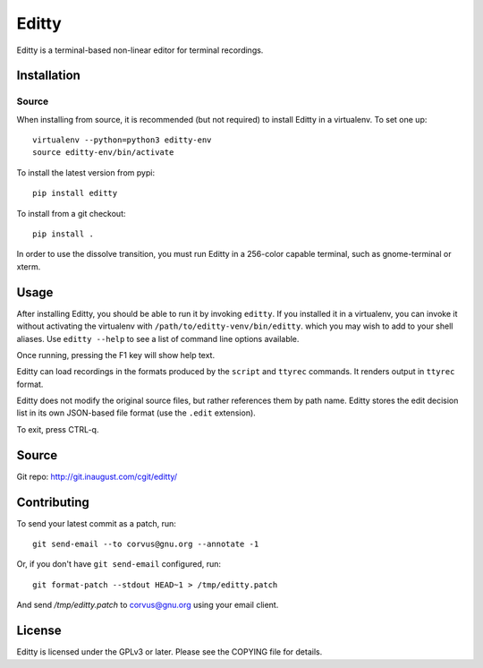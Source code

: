 Editty
======

Editty is a terminal-based non-linear editor for terminal recordings.

Installation
------------

Source
~~~~~~

When installing from source, it is recommended (but not required) to
install Editty in a virtualenv.  To set one up::

  virtualenv --python=python3 editty-env
  source editty-env/bin/activate

To install the latest version from pypi::

  pip install editty

To install from a git checkout::

  pip install .

In order to use the dissolve transition, you must run Editty in a
256-color capable terminal, such as gnome-terminal or xterm.

Usage
-----

After installing Editty, you should be able to run it by invoking
``editty``.  If you installed it in a virtualenv, you can invoke it
without activating the virtualenv with ``/path/to/editty-venv/bin/editty``.
which you may wish to add to your shell aliases.  Use ``editty
--help`` to see a list of command line options available.

Once running, pressing the F1 key will show help text.

Editty can load recordings in the formats produced by the ``script``
and ``ttyrec`` commands.  It renders output in ``ttyrec`` format.

Editty does not modify the original source files, but rather
references them by path name.  Editty stores the edit decision list in
its own JSON-based file format (use the ``.edit`` extension).

To exit, press CTRL-q.

Source
------

Git repo: http://git.inaugust.com/cgit/editty/

Contributing
------------

To send your latest commit as a patch, run::

  git send-email --to corvus@gnu.org --annotate -1

Or, if you don't have ``git send-email`` configured, run::

  git format-patch --stdout HEAD~1 > /tmp/editty.patch

And send `/tmp/editty.patch` to corvus@gnu.org using your email
client.

License
-------

Editty is licensed under the GPLv3 or later.  Please see the COPYING
file for details.

